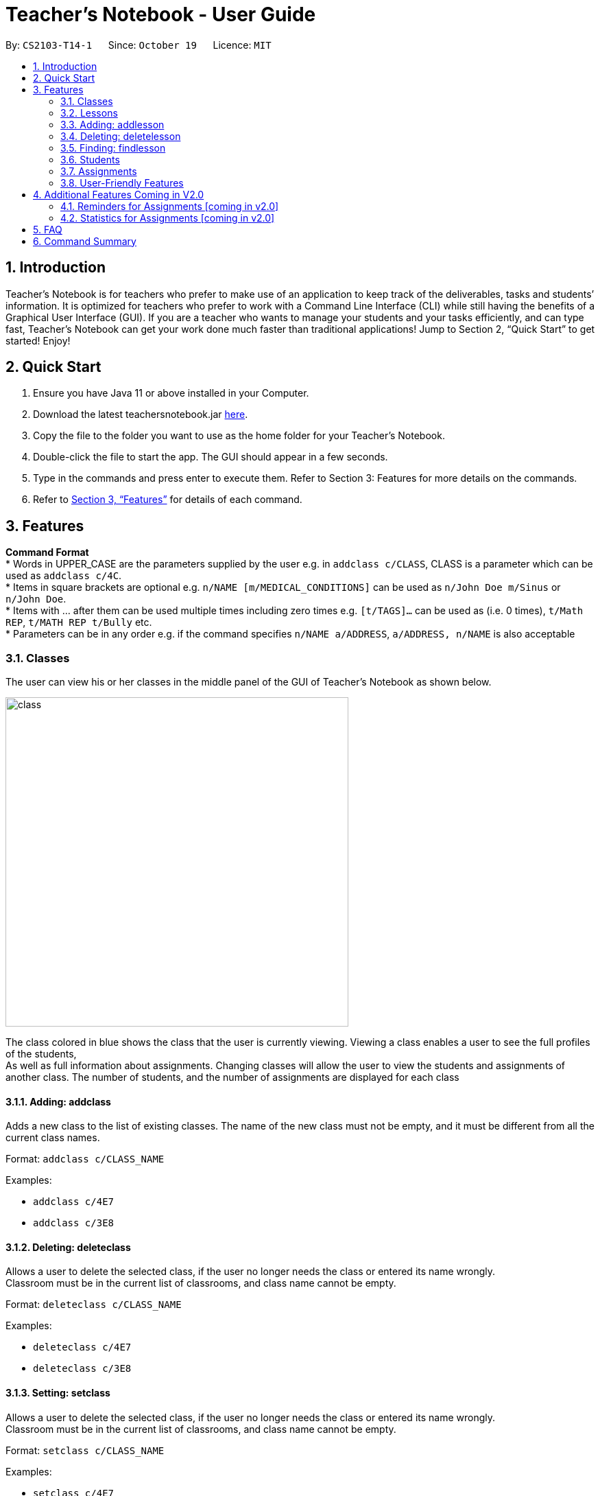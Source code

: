 = Teacher’s Notebook - User Guide
:site-section: UserGuide
:toc:
:toc-title:
:toc-placement: preamble
:sectnums:
:imagesDir: images
:stylesDir: stylesheets
:xrefstyle: full
:experimental:
ifdef::env-github[]
:tip-caption: :bulb:
:note-caption: :information_source:
endif::[]
:repoURL: https://github.com/AY1920S1-CS2103-T14-1/main


By: `CS2103-T14-1`      Since: `October 19`      Licence: `MIT`

== Introduction

Teacher’s Notebook is for teachers who prefer to make use of an application to keep track of the deliverables,
tasks and students’ information. It is optimized for teachers who prefer to work with a Command Line Interface (CLI) while still having the benefits of a Graphical User Interface (GUI). If you are a teacher who wants to manage your students and your tasks efficiently, and can type fast, Teacher’s Notebook can get your work done much faster than traditional applications! Jump to Section 2, “Quick Start” to get started! Enjoy!

== Quick Start

.  Ensure you have Java 11 or above installed in your Computer.
.  Download the latest teachersnotebook.jar {repoURL}/releases[here].
.  Copy the file to the folder you want to use as the home folder for your Teacher’s Notebook.
.  Double-click the file to start the app. The GUI should appear in a few seconds.
.  Type in the commands and press enter to execute them. Refer to Section 3: Features for more details on the commands.

.  Refer to <<Features>> for details of each command.

[[Features]]
== Features

====
*Command Format* +
* Words in UPPER_CASE are the parameters supplied by the user e.g. in `addclass c/CLASS`, CLASS is a parameter which can be used as `addclass c/4C`. +
* Items in square brackets are optional e.g. `n/NAME [m/MEDICAL_CONDITIONS]` can be used as `n/John Doe m/Sinus` or `n/John Doe`. +
* Items with … after them can be used multiple times including zero times e.g. `[t/TAGS]...` can be used as (i.e. 0 times), `t/Math REP`, `t/MATH REP t/Bully` etc. +
* Parameters can be in any order e.g. if the command specifies `n/NAME a/ADDRESS`, `a/ADDRESS, n/NAME` is also acceptable
====

// tag::classes[]
=== Classes
The user can view his or her classes in the middle panel of the GUI of Teacher's Notebook as shown below. +

image::class/class1.JPG[class,500,480,pdfwidth=50%,scaledwidth=50%]

The class colored in blue shows the class that the user is currently viewing.
Viewing a class enables a user to see the full profiles of the students, +
As well as full information about assignments. Changing classes will allow the user to view the students and assignments of another class.
The number of students, and the number of assignments are displayed for each class +

==== Adding: addclass

Adds a new class to the list of existing classes. The name of the new class must not be empty,
and it must be different from all the current class names.

Format: `addclass c/CLASS_NAME`

Examples:

* `addclass c/4E7`
* `addclass c/3E8`

==== Deleting: deleteclass

Allows a user to delete the selected class, if the user no longer needs the class or entered its name wrongly. +
Classroom must be in the current list of classrooms, and class name cannot be empty. +

Format: `deleteclass c/CLASS_NAME`

Examples:

* `deleteclass c/4E7`
* `deleteclass c/3E8`

==== Setting: setclass

Allows a user to delete the selected class, if the user no longer needs the class or entered its name wrongly. +
Classroom must be in the current list of classrooms, and class name cannot be empty. +

Format: `setclass c/CLASS_NAME`

Examples:

* `setclass c/4E7`
* `setclass c/3E8`
// end::classes[]

// tag::lessons[]
=== Lessons
The user can view his or her lessons on the left panel of the GUI of the Teacher's Notebook. +
There are several fields in each lesson as shown below:

* LessonName - Prefix: l/
** LessonNames should be alphanumerical, and cannot be empty.
* StartTime - Prefix: st/
** StartTime should be in the format dd/mm/yyyy hhmm e.g. 12/01/2020 1200
* EndTime - Prefix: et/
** EndTime should be in the format dd/mm/yyyy hhmm e.g. 12/01/2020 1300
* repeat - Prefix: r/
* Day - Prefix: day/
** Day should be an integer between 1-7.

=== Adding: addlesson

Adds a lesson to the lesson list of the notebook, +
feature to repeat lessons will be implemented in v2.0 +
Format: addlesson l/LESSON st/START_TIME et/ET_TIME:dd/MM/yy HHmm

Examples:

* 'addlesson l/Math 4E7 st/12/01/2020 1200 et/12/01/2020 1300'
* 'addlesson l/English 3E8 st/06/01/2020 1200 et/06/01/2020 1300'

==Editing: editlesson
Edits a lesson at the specific index in the day list of reminder panel. +
Day index represents day in week, e.g. Monday: 1, Tuesday: 2 +
Format: 'editlesson LESSON_INDEX day/DAY_INDEX [l/LESSON_NAME] [st/START_TIME] [et/END_TIME]'

Examples:

'editlesson 1 day/3 l/English 4E2'
'editlesson 2 day/4 st/05/01/2020 1200 et/05/01/2020 1300'

[NOTE]
The index and day index provided must be valid and at least one field must be edited.

=== Deleting: deletelesson

Deletes a lesson at the specified index in the day list of reminder panel. +
Day index represents day in week, e.g. Monday: 1, Tuesday: 2 +
Format: 'deletelesson LESSON_INDEX day/DAY_INDEX'

Examples:

'deletelesson 1 day/2'
'deletelesson 3 day/4'

[NOTE]
The index and day index provided must be valid and at least one field must be edited.

=== Finding: findlesson

Finds lessons which match the given keyword. +
Format: 'findlesson KEYWORD'

Examples:

'findlesson Math'
'findlesson 12:00'

// end::lessons[]

// tag::students[]
=== Students
Students are contained within each class. There are several fields in each student as shown below:

* Name - Prefix: n/
** Names must be alphanumerical, and cannot be empty.
* Email - Prefix: e/
** Emails must be in the format alphanumeric@example.com e.g. amanda@example.com, ilovebubbletea@gmail.com
* Phone - Prefix: p/
** Phone numbers must be at least 3 digits, and must only contain digits.
* Address - Prefix: a/
** Address must be alphanumerical, and cannot be empty.
* Parent Phone - Prefix: pp/
** Parent phone numbers must be at least 3 digits, and must only contain digits.
* Medical Conditions - Prefix: m/
** Medical conditions must be alphanumerical. This is an optional field.
* Tags - Prefix: t/
** Tags must be alphanumerical. This is an optional field that can be used multiple times.
* DisplayPicture - Prefix: none
** Display pictures must be in PNG file format. A default display picture is set for each student.

==== Adding: addstudent

Adds a student to the student list of the current class. +
Format: `addstudent n/NAME e/EMAIL p/PHONE a/ADDRESS pp/PARENT_PHONE [m/MEDICAL_CONDITIONS]... [t/TAG]...`

Examples:

* `addstudent n/John Doe e/johndoe@gmail.com p/81930042 a/Jurong East Avenue 3 Blk 639 #12-02 pp/84295512 m/Sinus`
* `addstudent n/Jane Doe e/janedoe@hotmail.com p/91823051 a/Tampinese Avenue 5 Blk 772 #02-84 pp/99811241 t/PE Rep t/Naughty`

==== Editing: editstudent

Edits a student at the specified index in the student list of the current class. +
Format: `editstudent STUDENT_INDEX [n/NAME] [p/PHONE] [e/EMAIL] [a/ADDRESS] [pp/PARENT_PHONE] [m/MEDICAL_CONDITIONS], [t/TAG]...`

Examples:

* `editstudent 2 p/98510293 e/jonathan@example.com`
* `editstudent 4 n/Xavier Lim`

[NOTE]
The index provided must be valid and at least one field must be edited.

==== Deleting: deletestudent

Deletes a student at the specified index in the student list of the current class. +
Format: `deletestudent STUDENT_INDEX`

Example:

* `deletestudent 5`

[NOTE]
The index provided must be valid.

==== Listing: liststudents

Lists all the students in the current classroom.
Format: `liststudents`

==== Finding: findstudent

Find students whose name matches a given keyword in the current classroom. +
Format: `findstudent STUDENT_NAME`

Examples:

* `findstudent John Doe`
* `findstudent Jane Doe`

// tag::upload[]
==== Uploading: upload

Allows a user to upload a PNG/JPG file to set the display picture of the student at the specified index in the student list of the current class. +
Upon entering the command, a window will popup as shown below:

image::upload/upload_1.JPG[500,480,pdfwidth=50%,scaledwidth=50%]

And the user will be prompted to select a PNG/JPG file from their computer to set as the new display picture of the student. +
The user may cancel the upload operation by clicking on cancel in the window that pops up. +

Format: `upload STUDENT_INDEX`

Example:

* `upload 3`

[NOTE]
The index provided must be valid and the directory of the image uploaded is assumed to not change.
If the image is moved or deleted after it is set as the display picture, the display picture will be empty when the user starts up Teacher's Notebook.

==== Resetting display picture

Resets the display picture of the student to the default.

Format: resetdisplaypic

Example:

* `resetdisplaypic`

// end::upload[]

// end::students[]

// tag::assignments[]
=== Assignments
// end::assignments[]


// tag::userfriendly[]
=== User-Friendly Features

The features here do not necessarily contribute directly to a teacher's everyday job, but improve the usability
of Teacher's Notebook and make using the application a more forgiving, painless and seamless experience. +

==== Autocomplete

The Autocomplete feature allows a user to toggle through suggestions that guess at what command the user wants to type in. +
Upon typing any letters that resemble commands, a popup menu will appear as shown below:

image::autocorrect/autocomplete2.jpg[auto,500,480,pdfwidth=50%,scaledwidth=50%]

The user can then choose the first option of the menu using CTRL, use SHIFT + UP and SHIFT + DOWN to cycle through menu options, +
or use ESC to turn the autocomplete feature off. CTRL can be used to turn the feature back on. +

Usage:

`SHIFT + Arrow DOWN` and `SHIFT + Arrow UP` Keys to toggle between autocomplete options +
`CTRL` Key to choose the first autocomplete suggestion, or turn AutoComplete on if it's off. +
`ESC` Key to close the autocomplete suggestions and turn off AutoComplete. +

==== History

The History feature allows a user to toggle through their previously entered commands, +
regardless of whether the user command was successful. As this may clash with autocomplete suggestion toggling, we recommend closing +
autocomplete suggestions before using the History feature. +

Usage:

`Arrow UP and DOWN` Key to toggle through previous commands +

// tag::undoredo[]
==== Undo/Redo: Undo/Redo

The undo/redo feature allows a user to undo any command, and there is no limit on the number of actions that can be undone or redone.
After the undo/redo command the application will be in the state before/after the action was made. +

States will only be made if there is a modification to the notebook. Hence, commands like `help` and `liststudents` that does not change the internal structure of the notebook will not lead to a saved state. +

Undo will only be executable if there is a previous state saved. Redo will only be executable if there is a previously undone method. +

If a command that changes the state of the notebook is called after an `undo` command, the other states after the current pointer will be erased.
This means that users will not be able to redo any of the previous states, until the user calls another `undo` command again.
This mechanism is similar to how undo/redo works for modern desktop applications.

Undo/redo cannot, however, undo actions made during previous activation of Teacher's Notebook. +
This is to say, once the application is closed, all actions done cannot be undone. +

Usage:

Enter `undo` or `redo` +

// end::undoredo[]

==== Help

Triggers a popup window with a link to the user guide.

Usage:

Enter `help` +

==== Clear

Clears all data from the notebook. If triggered erroneously, the clear command can be undone to reclaim all data.

Usage:

Enter `clear` to clear all data +

==== Exit

Exits the application and stops all teacher's notebook processes. +

Usage:

Enter `exit` +

// end::userfriendly[]


== Additional Features Coming in V2.0

//tag::reminders_for_assignments[]

=== Reminders for Assignments [coming in v2.0]

Assignments can be added to the reminders for the notebook, where users will be alerted when the deadline is up for assignments. +
Once the deadline is over, the assignments will be removed from the reminder panel, but will remain in the assignment list for future reference. +
This will give teachers a clearer idea of what they need to do in the reminder panel beyond just lessons.

//end::reminders_for_assignments[]

//tag::statistics[]

=== Statistics for Assignments [coming in v2.0]

Calculates the statistics for the chosen assignment for each class - Average, Median, 25th / 75th percentile etc. +
This will give teachers a clearer idea of how each class as a whole is doing. +
Format: `getstats ASSIGNMENT_INDEX`

//end::statistics[]

== FAQ

[qanda]
How do I transfer my data from the current notebook to another computer?::
    Copy the teachernotebook.json file from your current computer, and paste it in a /data folder in your other computer's directory where teachernotebook.jar is at.

== Command Summary

* Add Student: `addstudent n/NAME e/EMAIL p/PHONE a/ADDRESS pp/PARENT_PHONE [m/MEDICAL_CONDITIONS]... [t/TAG]...` +
e.g. `addstudent n/John Doe e/johndoe@gmail.com p/81930042 a/Jurong East Avenue 3 Blk 639 #12-02 pp/84295512 m/Sinus`
* Edit Student: `editstudent STUDENT_INDEX [n/NAME] [p/PHONE] [e/EMAIL] [a/ADDRESS] [pp/PARENT_PHONE] [m/MEDICAL_CONDITIONS], [t/TAG]...` +
e.g. `editstudent 2 p/98510293`
* Delete Student: `deletestudent STUDENT_INDEX` +
e.g. `deletestudent 3`
* Upload: `upload STUDENT_INDEX` +
e.g. `upload 2`
* Find Student: `findstudent STUDENT_NAME` +
e.g. `findstudent John Doe`

* Undo Action `undo` +

* Redo Action `redo` +

* Clear data `clear` +

* Bring up help window `help` +

* Exit the application `exit` +



